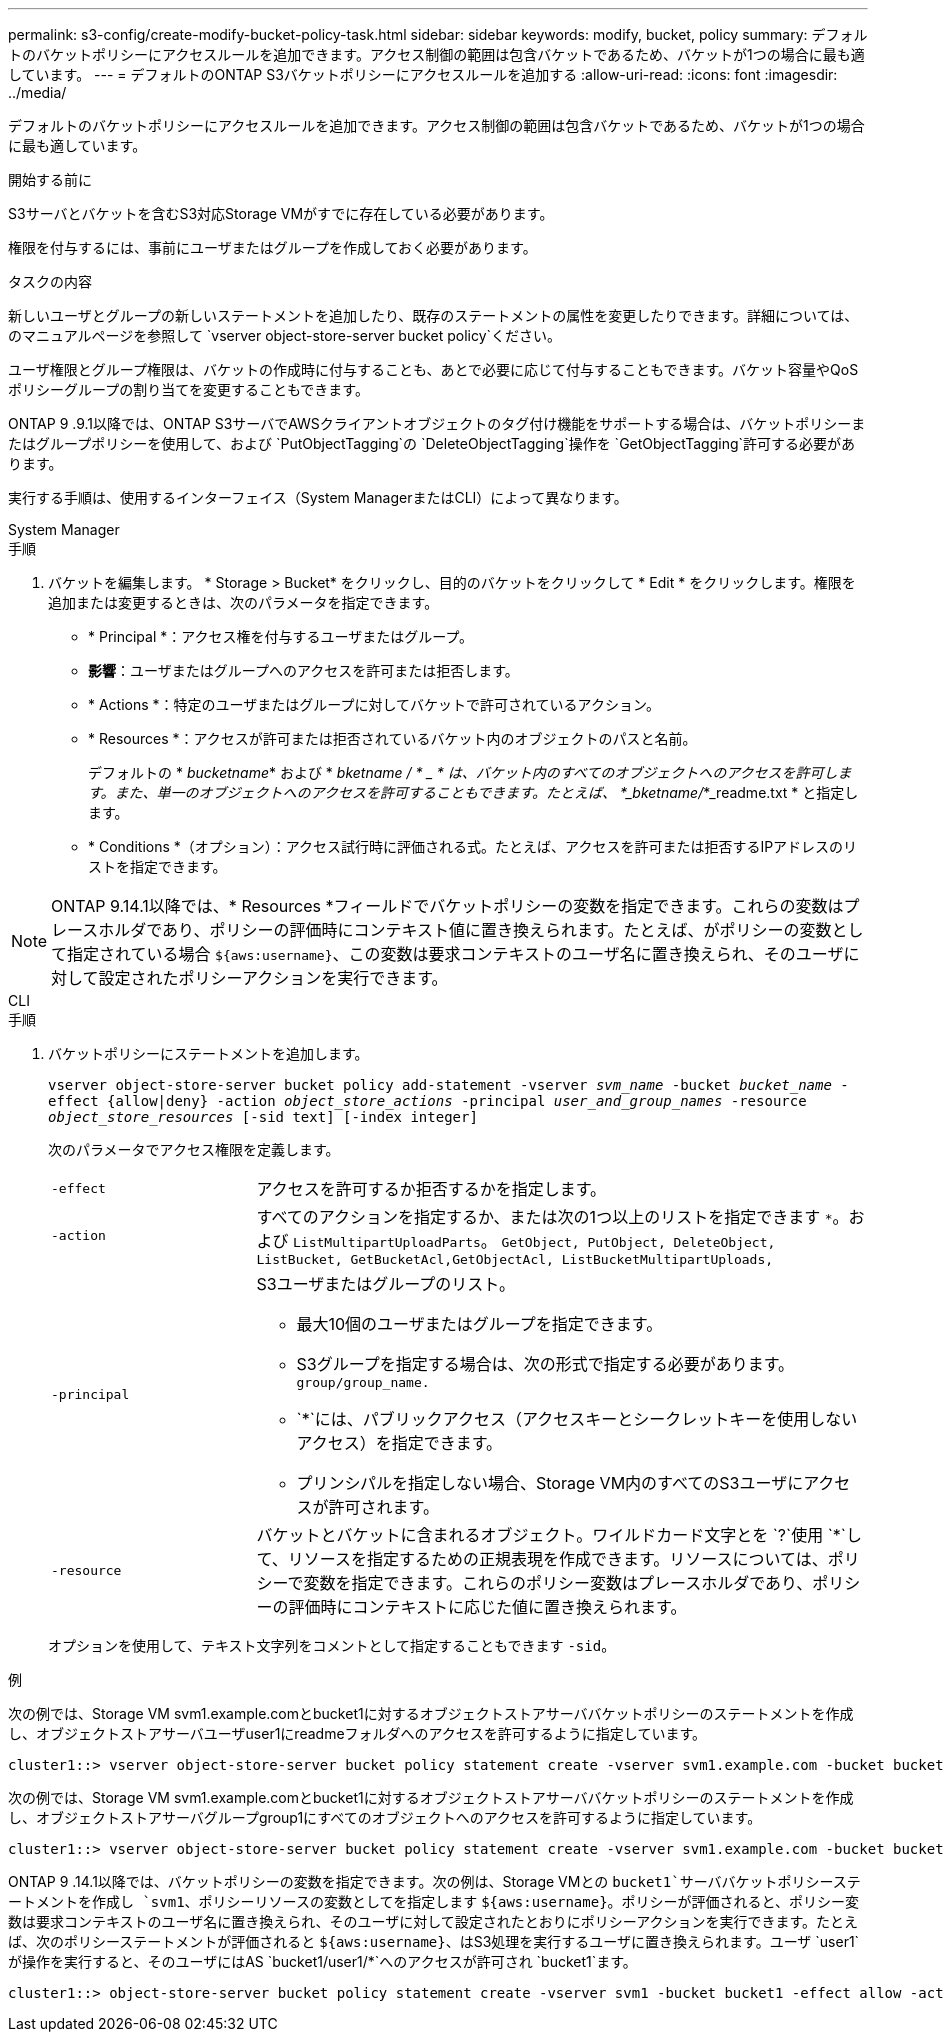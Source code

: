 ---
permalink: s3-config/create-modify-bucket-policy-task.html 
sidebar: sidebar 
keywords: modify, bucket, policy 
summary: デフォルトのバケットポリシーにアクセスルールを追加できます。アクセス制御の範囲は包含バケットであるため、バケットが1つの場合に最も適しています。 
---
= デフォルトのONTAP S3バケットポリシーにアクセスルールを追加する
:allow-uri-read: 
:icons: font
:imagesdir: ../media/


[role="lead"]
デフォルトのバケットポリシーにアクセスルールを追加できます。アクセス制御の範囲は包含バケットであるため、バケットが1つの場合に最も適しています。

.開始する前に
S3サーバとバケットを含むS3対応Storage VMがすでに存在している必要があります。

権限を付与するには、事前にユーザまたはグループを作成しておく必要があります。

.タスクの内容
新しいユーザとグループの新しいステートメントを追加したり、既存のステートメントの属性を変更したりできます。詳細については、のマニュアルページを参照して `vserver object-store-server bucket policy`ください。

ユーザ権限とグループ権限は、バケットの作成時に付与することも、あとで必要に応じて付与することもできます。バケット容量やQoSポリシーグループの割り当てを変更することもできます。

ONTAP 9 .9.1以降では、ONTAP S3サーバでAWSクライアントオブジェクトのタグ付け機能をサポートする場合は、バケットポリシーまたはグループポリシーを使用して、および `PutObjectTagging`の `DeleteObjectTagging`操作を `GetObjectTagging`許可する必要があります。

実行する手順は、使用するインターフェイス（System ManagerまたはCLI）によって異なります。

[role="tabbed-block"]
====
.System Manager
--
.手順
. バケットを編集します。 * Storage > Bucket* をクリックし、目的のバケットをクリックして * Edit * をクリックします。権限を追加または変更するときは、次のパラメータを指定できます。
+
** * Principal *：アクセス権を付与するユーザまたはグループ。
** *影響*：ユーザまたはグループへのアクセスを許可または拒否します。
** * Actions *：特定のユーザまたはグループに対してバケットで許可されているアクション。
** * Resources *：アクセスが許可または拒否されているバケット内のオブジェクトのパスと名前。
+
デフォルトの * _bucketname_* および * _bketname / * _ * は、バケット内のすべてのオブジェクトへのアクセスを許可します。また、単一のオブジェクトへのアクセスを許可することもできます。たとえば、 *_bketname/_*_readme.txt * と指定します。

** * Conditions *（オプション）：アクセス試行時に評価される式。たとえば、アクセスを許可または拒否するIPアドレスのリストを指定できます。





NOTE: ONTAP 9.14.1以降では、* Resources *フィールドでバケットポリシーの変数を指定できます。これらの変数はプレースホルダであり、ポリシーの評価時にコンテキスト値に置き換えられます。たとえば、がポリシーの変数として指定されている場合 `${aws:username}`、この変数は要求コンテキストのユーザ名に置き換えられ、そのユーザに対して設定されたポリシーアクションを実行できます。

--
.CLI
--
.手順
. バケットポリシーにステートメントを追加します。
+
`vserver object-store-server bucket policy add-statement -vserver _svm_name_ -bucket _bucket_name_ -effect {allow|deny} -action _object_store_actions_ -principal _user_and_group_names_ -resource _object_store_resources_ [-sid text] [-index integer]`

+
次のパラメータでアクセス権限を定義します。

+
[cols="1,3"]
|===


 a| 
`-effect`
 a| 
アクセスを許可するか拒否するかを指定します。



 a| 
`-action`
 a| 
すべてのアクションを指定するか、または次の1つ以上のリストを指定できます `*`。および `ListMultipartUploadParts`。 `GetObject, PutObject, DeleteObject, ListBucket, GetBucketAcl,GetObjectAcl, ListBucketMultipartUploads,`



 a| 
`-principal`
 a| 
S3ユーザまたはグループのリスト。

** 最大10個のユーザまたはグループを指定できます。
** S3グループを指定する場合は、次の形式で指定する必要があります。 `group/group_name.`
** `*`には、パブリックアクセス（アクセスキーとシークレットキーを使用しないアクセス）を指定できます。
** プリンシパルを指定しない場合、Storage VM内のすべてのS3ユーザにアクセスが許可されます。




 a| 
`-resource`
 a| 
バケットとバケットに含まれるオブジェクト。ワイルドカード文字とを `?`使用 `*`して、リソースを指定するための正規表現を作成できます。リソースについては、ポリシーで変数を指定できます。これらのポリシー変数はプレースホルダであり、ポリシーの評価時にコンテキストに応じた値に置き換えられます。

|===
+
オプションを使用して、テキスト文字列をコメントとして指定することもできます `-sid`。



.例
次の例では、Storage VM svm1.example.comとbucket1に対するオブジェクトストアサーババケットポリシーのステートメントを作成し、オブジェクトストアサーバユーザuser1にreadmeフォルダへのアクセスを許可するように指定しています。

[listing]
----
cluster1::> vserver object-store-server bucket policy statement create -vserver svm1.example.com -bucket bucket1 -effect allow -action GetObject,PutObject,DeleteObject,ListBucket -principal user1 -resource bucket1/readme/* -sid "fullAccessToReadmeForUser1"
----
次の例では、Storage VM svm1.example.comとbucket1に対するオブジェクトストアサーババケットポリシーのステートメントを作成し、オブジェクトストアサーバグループgroup1にすべてのオブジェクトへのアクセスを許可するように指定しています。

[listing]
----
cluster1::> vserver object-store-server bucket policy statement create -vserver svm1.example.com -bucket bucket1 -effect allow -action GetObject,PutObject,DeleteObject,ListBucket -principal group/group1 -resource bucket1/* -sid "fullAccessForGroup1"
----
ONTAP 9 .14.1以降では、バケットポリシーの変数を指定できます。次の例は、Storage VMとの `bucket1`サーババケットポリシーステートメントを作成し `svm1`、ポリシーリソースの変数としてを指定します `${aws:username}`。ポリシーが評価されると、ポリシー変数は要求コンテキストのユーザ名に置き換えられ、そのユーザに対して設定されたとおりにポリシーアクションを実行できます。たとえば、次のポリシーステートメントが評価されると `${aws:username}`、はS3処理を実行するユーザに置き換えられます。ユーザ `user1`が操作を実行すると、そのユーザにはAS `bucket1/user1/*`へのアクセスが許可され `bucket1`ます。

[listing]
----
cluster1::> object-store-server bucket policy statement create -vserver svm1 -bucket bucket1 -effect allow -action * -principal - -resource bucket1,bucket1/${aws:username}/*##
----
--
====